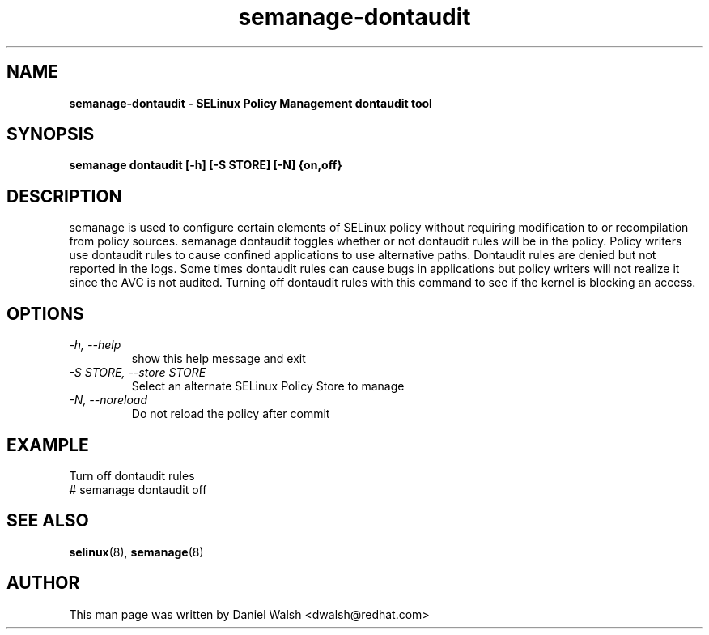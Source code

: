 .TH "semanage-dontaudit" "8" "20130617" "" ""
.SH "NAME"
.B semanage\-dontaudit \- SELinux Policy Management dontaudit tool
.SH "SYNOPSIS"
.B semanage dontaudit [\-h] [\-S STORE] [\-N] {on,off}

.SH "DESCRIPTION"
semanage is used to configure certain elements of
SELinux policy without requiring modification to or recompilation
from policy sources.  semanage dontaudit toggles whether or not dontaudit rules will be in the policy.  Policy writers use dontaudit rules to cause
confined applications to use alternative paths.  Dontaudit rules are denied but not reported in the logs.  Some times dontaudit rules can cause bugs in applications but policy writers will not realize it since the AVC is not audited.  Turning off dontaudit rules with this command to see if the kernel is blocking an access.

.SH "OPTIONS"
.TP
.I   \-h, \-\-help
show this help message and exit
.TP
.I   \-S STORE, \-\-store STORE
Select an alternate SELinux Policy Store to manage
.TP
.I   \-N, \-\-noreload
Do not reload the policy after commit

.SH EXAMPLE
.nf
Turn off dontaudit rules
# semanage dontaudit off

.SH "SEE ALSO"
.BR selinux (8),
.BR semanage (8)

.SH "AUTHOR"
This man page was written by Daniel Walsh <dwalsh@redhat.com>
